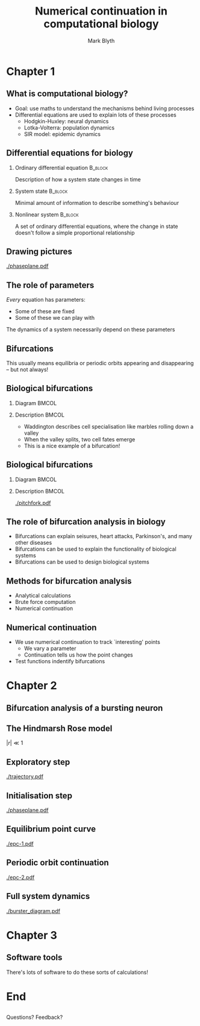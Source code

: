 #+OPTIONS: H:2 toc:nil
#+LATEX_CLASS: beamer
#+COLUMNS: %45ITEM %10BEAMER_env(Env) %10BEAMER_act(Act) %4BEAMER_col(Col) %8BEAMER_opt(Opt)
#+BEAMER_THEME: UoB
#+AUTHOR: Mark Blyth
#+TITLE: Numerical continuation in computational biology
#+DATE:

* Chapter 1
** What is computational biology?
   * Goal: use maths to understand the mechanisms behind living processes
   * Differential equations are used to explain lots of these processes
     * Hodgkin-Huxley: neural dynamics
     * Lotka-Volterra: population dynamics
     * SIR model: epidemic dynamics
       
** Differential equations for biology
*** Ordinary differential equation                                  :B_block:
    :PROPERTIES:
    :BEAMER_env: block
    :END:
   Description of how a system state changes in time
   
*** System state :B_block:
    :PROPERTIES:
    :BEAMER_env: block
    :END:
   Minimal amount of information to describe something's behaviour
   
*** Nonlinear system :B_block:
    :PROPERTIES:
    :BEAMER_env: block
    :END:
   A set of ordinary differential equations, where the change in state doesn't follow a simple proportional relationship
   
** Drawing pictures
   
#+ATTR_LATEX: :height .9\textheight
[[./phaseplane.pdf]]

** The role of parameters

/Every/ equation has parameters:
      * Some of these are fixed
      * Some of these we can play with
	
The dynamics of a system necessarily depend on these parameters

** Bifurcations
#+BEGIN_EXPORT latex
\begin{block}{Bifurcation}
If the dynamics of a system change at some parameter value, a bifurcation is said to have occurred
\end{block}
\vfill
#+END_EXPORT

This usually means equilibria or periodic orbits appearing and disappearing -- but not always!

** Biological bifurcations
*** Diagram :BMCOL:
    :PROPERTIES:
    :BEAMER_col: 0.5
    :END:
    
#+BEGIN_EXPORT latex
\includegraphics[width=\linewidth,trim={8cm 27cm 6cm 23cm},clip]{./surface2.pdf}
#+END_EXPORT

*** Description :BMCOL:
    :PROPERTIES:
    :BEAMER_col: 0.5
    :END:
    
    * Waddington describes cell specialisation like marbles rolling down a valley
    * When the valley splits, two cell fates emerge
    * This is a nice example of a bifurcation!

** Biological bifurcations
*** Diagram :BMCOL:
    :PROPERTIES:
    :BEAMER_col: 0.5
    :END:
    
#+BEGIN_EXPORT latex
\includegraphics[width=\linewidth,trim={8cm 27cm 6cm 23cm},clip]{./surface2.pdf}
#+END_EXPORT

*** Description :BMCOL:
    :PROPERTIES:
    :BEAMER_col: 0.5
    :END:

    [[./pitchfork.pdf]]

** The role of bifurcation analysis in biology
   * Bifurcations can explain seisures, heart attacks, Parkinson's, and many other diseases
   * Bifurcations can be used to explain the functionality of biological systems
   * Bifurcations can be used to design biological systems

** Methods for bifurcation analysis
 * Analytical calculations
 * Brute force computation
 * Numerical continuation

** Numerical continuation
   * We use numerical continuation to track `interesting' points
     * We vary a parameter
     * Continuation tells us how the point changes
   * Test functions indentify bifurcations

* Chapter 2
** Bifurcation analysis of a bursting neuron

#+ATTR_LATEX: :height .85\textheight
   [[./wikipedia_HR.png]]
** The Hindmarsh Rose model
\begin{align}
\frac{\mathrm{d} x}{\mathrm{d} t} &= y - ax^3 +bx^2 -z + I~,\\ \nonumber
\frac{\mathrm{d} y}{\mathrm{d} t} &= c- dx^2 -y~,\\ 
\frac{\mathrm{d} z}{\mathrm{d} t} &= r\left[s(x-x_R)-z\right]~.\nonumber
\end{align}

\vfill

#+BEGIN_CENTER
\(|r| \ll 1\)
#+END_CENTER
** Exploratory step
#+ATTR_LATEX: :height .85\textheight
[[./trajectory.pdf]]

** Initialisation step
#+ATTR_LATEX: :height .9\textheight
[[./phaseplane.pdf]]
** Equilibrium point curve
   
#+ATTR_LATEX: :height .9\textheight
[[./epc-1.pdf]]
** Periodic orbit continuation

#+ATTR_LATEX: :height .9\textheight
[[./epc-2.pdf]]

** Full system dynamics
   
#+ATTR_LATEX: :height .9\textheight
[[./burster_diagram.pdf]]

* Chapter 3
** Software tools
   There's lots of software to do these sorts of calculations!
   
* End
** 
  
#+BEGIN_CENTER
Questions? Feedback?
#+END_CENTER

